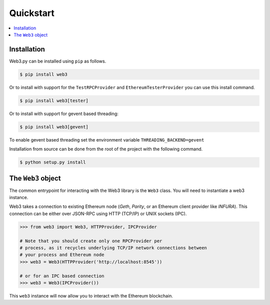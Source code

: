 Quickstart
==========

.. contents:: :local:


Installation
------------

Web3.py can be installed using ``pip`` as follows.

.. code-block:: shell

   $ pip install web3

Or to install with support for the ``TestRPCProvider`` and
``EthereumTesterProvider`` you can use this install command.

.. code-block:: shell

   $ pip install web3[tester]


Or to install with support for gevent based threading:

.. code-block:: shell

   $ pip install web3[gevent]


To enable gevent based threading set the environment variable ``THREADING_BACKEND=gevent``


Installation from source can be done from the root of the project with the
following command.

.. code-block:: shell

   $ python setup.py install


The ``Web3`` object
-------------------

The common entrypoint for interacting with the Web3 library is the ``Web3``
class. You will need to instantiate a web3 instance.

Web3 takes a connection to existing Ethereum node (*Geth*, *Parity*, or an Ethereum client provider like *INFURA*).
This connection can be either over JSON-RPC using HTTP (TCP/IP) or UNIX
sockets (IPC).

.. code-block:: python

    >>> from web3 import Web3, HTTPProvider, IPCProvider

    # Note that you should create only one RPCProvider per
    # process, as it recycles underlying TCP/IP network connections between
    # your process and Ethereum node
    >>> web3 = Web3(HTTPProvider('http://localhost:8545'))

    # or for an IPC based connection
    >>> web3 = Web3(IPCProvider())

This ``web3`` instance will now allow you to interact with the Ethereum
blockchain.
